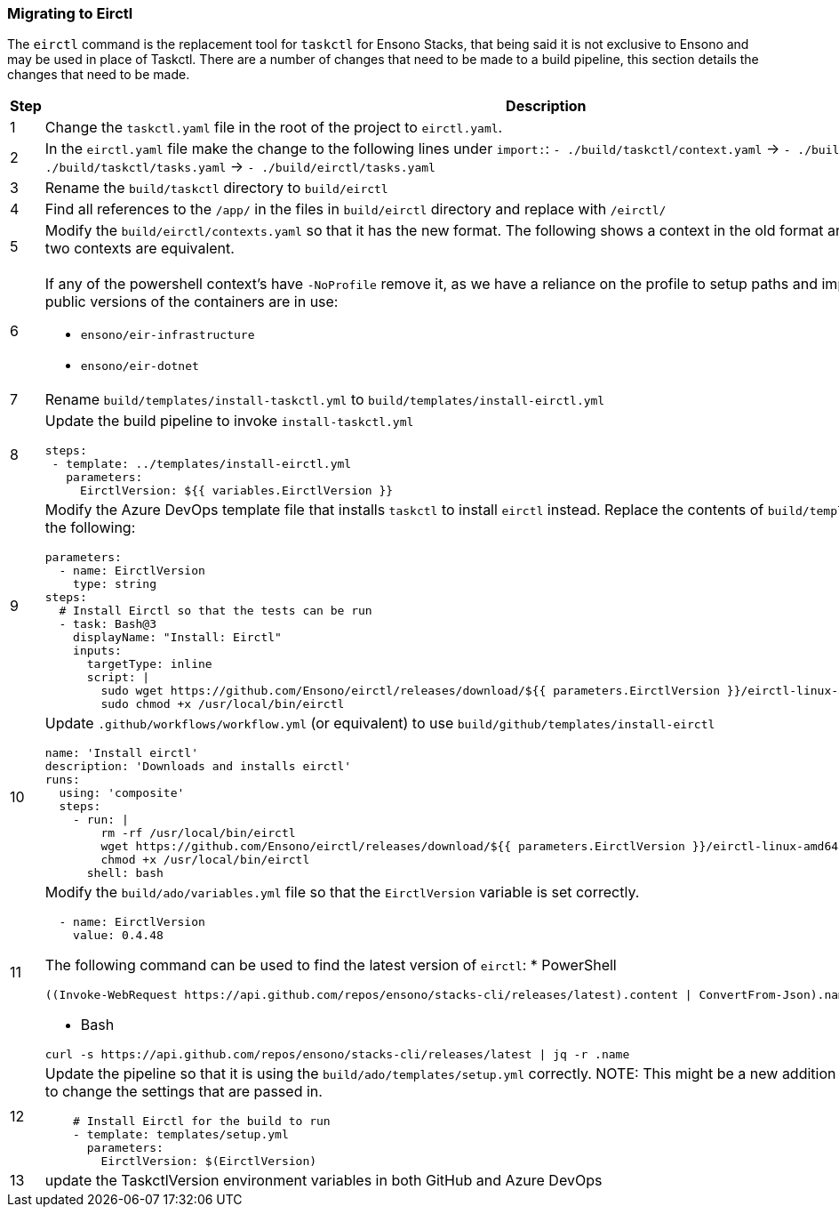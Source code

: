 === Migrating to Eirctl

The `eirctl` command is the replacement tool for `taskctl` for Ensono Stacks, that being said it is not exclusive to Ensono and may be used in place of Taskctl. There are a number of changes that need to be made to a build pipeline, this section details the changes that need to be made.

[cols="1a,6a",options="header"]
|===
| Step | Description
| {counter:migrate_step} | Change the `taskctl.yaml` file in the root of the project to `eirctl.yaml`.
| {counter:migrate_step} | In the `eirctl.yaml` file make the change to the following lines under `import:`:
`- ./build/taskctl/context.yaml` -> `- ./build/eirctl/contexts.yaml`
`- ./build/taskctl/tasks.yaml` -> `- ./build/eirctl/tasks.yaml`
| {counter:migrate_step} | Rename the `build/taskctl` directory to `build/eirctl`
| {counter:migrate_step} | Find all references to the `/app/` in the files in `build/eirctl` directory and replace with `/eirctl/`
| {counter:migrate_step} | Modify the `build/eirctl/contexts.yaml` so that it has the new format.
The following shows a context in the old format and the new, side by side. The two contexts are equivalent.
[cols="1a,1a",frame=none,grid=none]
!===
!

[source,yaml]
----
contexts:
  buildenv:
    executable:
      bin: docker
      args:
        - run
        - --rm
        - -v
        - ${PWD}:/app
        - -w
        - /app
        - --env-file
        - envfile
        - ensono/eir-golang:1.1.224
        - pwsh
        - -Command
    envfile:
      generate: true
      exclude:
        - home
        - path
        - tmpdir
        - gopath
----
[source,yaml]
----
contexts:
  buildenv:
    container:
      name: ensono/eir-golang:1.1.224
      shell: pwsh
      shell_args:
        - -Command
    envfile:
      exclude:
        - gopath
----
!===
| {counter:migrate_step} | If any of the powershell context's have `-NoProfile` remove it, as we have a
reliance on the profile to setup paths and import modules.
Ensure that the public versions of the containers are in use:

- `ensono/eir-infrastructure`
- `ensono/eir-dotnet`
| {counter:migrate_step} | Rename `build/templates/install-taskctl.yml` to
`build/templates/install-eirctl.yml`
| {counter:migrate_step} | Update the build pipeline to invoke `install-taskctl.yml`
[source,yaml]
----
steps:
 - template: ../templates/install-eirctl.yml
   parameters:
     EirctlVersion: ${{ variables.EirctlVersion }}
----
| {counter:migrate_step} | Modify the Azure DevOps template file that installs `taskctl` to install `eirctl` instead.
Replace the contents  of `build/templates/install-taskctl.yml` with the following:
[source,yaml]
----
parameters:
  - name: EirctlVersion
    type: string
steps:
  # Install Eirctl so that the tests can be run
  - task: Bash@3
    displayName: "Install: Eirctl"
    inputs:
      targetType: inline
      script: \|
        sudo wget https://github.com/Ensono/eirctl/releases/download/${{ parameters.EirctlVersion }}/eirctl-linux-amd64 -O /usr/local/bin/eirctl
        sudo chmod +x /usr/local/bin/eirctl
----
| {counter:migrate_step} | Update `.github/workflows/workflow.yml` (or equivalent) to use `build/github/templates/install-eirctl`
[source,yaml]
----
name: 'Install eirctl'
description: 'Downloads and installs eirctl'
runs:
  using: 'composite'
  steps:
    - run: \|
        rm -rf /usr/local/bin/eirctl
        wget https://github.com/Ensono/eirctl/releases/download/${{ parameters.EirctlVersion }}/eirctl-linux-amd64 -O /usr/local/bin/eirctl
        chmod +x /usr/local/bin/eirctl
      shell: bash
----
| {counter:migrate_step} | Modify the `build/ado/variables.yml` file so that the `EirctlVersion` variable is set correctly.
[source,yaml]
----
  - name: EirctlVersion
    value: 0.4.48
----
The following command can be used to find the latest version of `eirctl`:
* PowerShell
[source,powershell]
----
((Invoke-WebRequest https://api.github.com/repos/ensono/stacks-cli/releases/latest).content \| ConvertFrom-Json).name
----
* Bash
[source,bash]
----
curl -s https://api.github.com/repos/ensono/stacks-cli/releases/latest \| jq -r .name
----
| {counter:migrate_step} | Update the pipeline so that it is using the `build/ado/templates/setup.yml` correctly.
NOTE: This might be a new addition to the pipeline, or is might be to change the settings that are passed in.
[source,yaml]
----
    # Install Eirctl for the build to run
    - template: templates/setup.yml
      parameters:
        EirctlVersion: $(EirctlVersion)
----
| {counter:migrate_step} | update the TaskctlVersion environment variables in
both GitHub and Azure DevOps
|===
